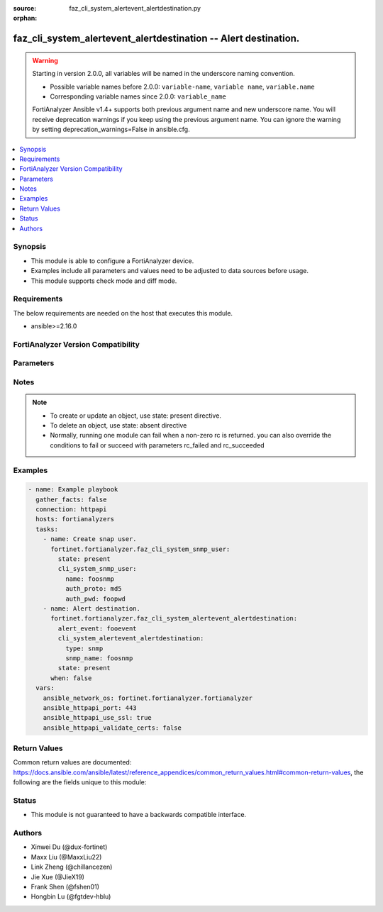 :source: faz_cli_system_alertevent_alertdestination.py

:orphan:

.. _faz_cli_system_alertevent_alertdestination:

faz_cli_system_alertevent_alertdestination -- Alert destination.
++++++++++++++++++++++++++++++++++++++++++++++++++++++++++++++++

.. versionadded:: 1.0.0

.. warning::
   Starting in version 2.0.0, all variables will be named in the underscore naming convention.

   - Possible variable names before 2.0.0: ``variable-name``, ``variable name``, ``variable.name``
   - Corresponding variable names since 2.0.0: ``variable_name``
  
   FortiAnalyzer Ansible v1.4+ supports both previous argument name and new underscore name.
   You will receive deprecation warnings if you keep using the previous argument name.
   You can ignore the warning by setting deprecation_warnings=False in ansible.cfg.

.. contents::
   :local:
   :depth: 1


Synopsis
--------

- This module is able to configure a FortiAnalyzer device.
- Examples include all parameters and values need to be adjusted to data sources before usage.
- This module supports check mode and diff mode.

Requirements
------------
The below requirements are needed on the host that executes this module.

- ansible>=2.16.0


FortiAnalyzer Version Compatibility
------------------------------------
.. raw:: html

 <p>Supported Version Ranges: <code class="docutils literal notranslate">v6.2.1 -> latest</code></p>




Parameters
----------
.. raw:: html

 <ul>
 <li><span class="li-head">access_token</span> The token to access FortiAnalyzer without using ansible_username and ansible_password. <span class="li-normal">type: str</span></li>
 <li><span class="li-head">bypass_validation</span> Only set to True when module schema diffs with FortiAnalyzer API structure, module continues to execute without validating parameters <span class="li-normal">type: bool</span> <span class="li-normal"> default: False</span> </li>
 <li><span class="li-head">enable_log</span> Enable/Disable logging for task <span class="li-normal">type: bool</span> <span class="li-normal"> default: False</span> </li>
 <li><span class="li-head">forticloud_access_token</span> Access token of forticloud analyzer API users. <span class="li-normal">type: str</span> </li>
 <li><span class="li-head">log_path</span> The path to save log. Used if enable_log is true. Please use absolute path instead of relative path. If the log_path setting is incorrect, the log will be saved in /tmp/fortianalyzer.ansible.log<span class="li-normal">type: str</span> <span class="li-normal"> default: "/tmp/fortianalyzer.ansible.log"</span> </li>
 <li><span class="li-head">proposed_method</span> The overridden method for the underlying Json RPC request <span class="li-normal">type: str</span> <span class="li-normal"> choices: set, update, add</span> </li>
 <li><span class="li-head">version_check</span> If set to True, it will check whether the parameters used are supported by the corresponding version of FortiAnazlyer locally based on FNDN data. A warning will be returned in version_check_warning if there is a mismatch. This warning is only a suggestion and may not be accurate. <span class="li-normal">type: bool</span> <span class="li-normal"> default: False</span> </li>
 <li><span class="li-head">rc_succeeded</span> The rc codes list with which the conditions to succeed will be overriden <span class="li-normal">type: list</span> </li>
 <li><span class="li-head">rc_failed</span> The rc codes list with which the conditions to fail will be overriden <span class="li-normal">type: list</span> </li>
 <li><span class="li-head">state</span> The directive to create, update or delete an object <span class="li-normal">type: str</span> <span class="li-required">required: true</span> <span class="li-normal"> choices: present, absent</span> </li>
 <li><span class="li-head">alert-event</span> The parameter in requested url <span class="li-normal">type: str</span> <span class="li-required">required: true</span> </li>
 <li><span class="li-head">cli_system_alertevent_alertdestination</span> Alert destination. <span class="li-normal">type: dict</span></li>
 <ul class="ul-self">
 <li><span class="li-head">from</span> Sender email address to use in alert emails. <span class="li-normal">type: str</span>  <a id='label0' href="javascript:ContentClick('label1', 'label0');" onmouseover="ContentPreview('label1');" onmouseout="ContentUnpreview('label1');" title="click to collapse or expand..."> more... </a>
 <div id="label1" style="display:none">
 <p>Supported Version Ranges: <code class="docutils literal notranslate">v6.2.1 -> latest</code></p>
 </div>
 </li>
 <li><span class="li-head">smtp_name</span> SMTP server name. <span class="li-normal">type: str</span>  <a id='label2' href="javascript:ContentClick('label3', 'label2');" onmouseover="ContentPreview('label3');" onmouseout="ContentUnpreview('label3');" title="click to collapse or expand..."> more... </a>
 <div id="label3" style="display:none">
 <p>Supported Version Ranges: <code class="docutils literal notranslate">v6.2.1 -> latest</code></p>
 </div>
 </li>
 <li><span class="li-head">snmp_name</span> SNMP trap name. <span class="li-normal">type: str</span>  <a id='label4' href="javascript:ContentClick('label5', 'label4');" onmouseover="ContentPreview('label5');" onmouseout="ContentUnpreview('label5');" title="click to collapse or expand..."> more... </a>
 <div id="label5" style="display:none">
 <p>Supported Version Ranges: <code class="docutils literal notranslate">v6.2.1 -> latest</code></p>
 </div>
 </li>
 <li><span class="li-head">syslog_name</span> Syslog server name. <span class="li-normal">type: str</span>  <a id='label6' href="javascript:ContentClick('label7', 'label6');" onmouseover="ContentPreview('label7');" onmouseout="ContentUnpreview('label7');" title="click to collapse or expand..."> more... </a>
 <div id="label7" style="display:none">
 <p>Supported Version Ranges: <code class="docutils literal notranslate">v6.2.1 -> latest</code></p>
 </div>
 </li>
 <li><span class="li-head">to</span> Recipient email address to use in alert emails. <span class="li-normal">type: str</span>  <a id='label8' href="javascript:ContentClick('label9', 'label8');" onmouseover="ContentPreview('label9');" onmouseout="ContentUnpreview('label9');" title="click to collapse or expand..."> more... </a>
 <div id="label9" style="display:none">
 <p>Supported Version Ranges: <code class="docutils literal notranslate">v6.2.1 -> latest</code></p>
 </div>
 </li>
 <li><span class="li-head">type</span> Destination type. <span class="li-normal">type: str</span>  <span class="li-normal">choices: [mail, snmp, syslog]</span>  <span class="li-normal">default: mail</span>  <a id='label10' href="javascript:ContentClick('label11', 'label10');" onmouseover="ContentPreview('label11');" onmouseout="ContentUnpreview('label11');" title="click to collapse or expand..."> more... </a>
 <div id="label11" style="display:none">
 <p>Supported Version Ranges: <code class="docutils literal notranslate">v6.2.1 -> latest</code></p>
 </div>
 </li>
 </ul>
 </ul>


Notes
-----
.. note::

   - To create or update an object, use state: present directive.
   - To delete an object, use state: absent directive
   - Normally, running one module can fail when a non-zero rc is returned. you can also override the conditions to fail or succeed with parameters rc_failed and rc_succeeded

Examples
--------
.. code-block:: yaml+jinja

  - name: Example playbook
    gather_facts: false
    connection: httpapi
    hosts: fortianalyzers
    tasks:
      - name: Create snap user.
        fortinet.fortianalyzer.faz_cli_system_snmp_user:
          state: present
          cli_system_snmp_user:
            name: foosnmp
            auth_proto: md5
            auth_pwd: foopwd
      - name: Alert destination.
        fortinet.fortianalyzer.faz_cli_system_alertevent_alertdestination:
          alert_event: fooevent
          cli_system_alertevent_alertdestination:
            type: snmp
            snmp_name: foosnmp
          state: present
        when: false
    vars:
      ansible_network_os: fortinet.fortianalyzer.fortianalyzer
      ansible_httpapi_port: 443
      ansible_httpapi_use_ssl: true
      ansible_httpapi_validate_certs: false
  


Return Values
-------------

Common return values are documented: https://docs.ansible.com/ansible/latest/reference_appendices/common_return_values.html#common-return-values, the following are the fields unique to this module:

.. raw:: html

  <ul>
    <li><span class="li-return">meta</span> The result of the request. <span class="li-normal">returned: always</span> <span class="li-normal">type: dict</span></li>
    <ul class="ul-self">
      <li><span class="li-return">request_url</span> The full url requested. <span class="li-normal">returned: always</span> <span class="li-normal">type: str</span> <span class="li-normal">sample: /sys/login/user</span></li>
      <li><span class="li-return">response_code</span> The status of api request. <span class="li-normal">returned: always</span> <span class="li-normal">type: int</span> <span class="li-normal">sample: 0</span></li>
      <li><span class="li-return">response_data</span> The data body of the api response. <span class="li-normal">returned: optional</span> <span class="li-normal">type: list or dict</span></li>
      <li><span class="li-return">response_message</span> The descriptive message of the api response. <span class="li-normal">returned: always</span> <span class="li-normal">type: str</span> <span class="li-normal">sample: OK</span></li>
      <li><span class="li-return">system_information</span> The information of the target system. <span class="li-normal">returned: always</span> <span class="li-normal">type: dict</span></li>
    </ul>
    <li><span class="li-return">rc</span> The status the request. <span class="li-normal">returned: always</span> <span class="li-normal">type: int</span> <span class="li-normal">sample: 0</span></li>
    <li><span class="li-return">version_check_warning</span> Warning if the parameters used in the playbook are not supported by the current fortianalyzer version. <span class="li-normal">returned: if params are not supported in the current version</span> <span class="li-normal">type: list</span></li>
  </ul>


Status
------

- This module is not guaranteed to have a backwards compatible interface.


Authors
-------

- Xinwei Du (@dux-fortinet)
- Maxx Liu (@MaxxLiu22)
- Link Zheng (@chillancezen)
- Jie Xue (@JieX19)
- Frank Shen (@fshen01)
- Hongbin Lu (@fgtdev-hblu)